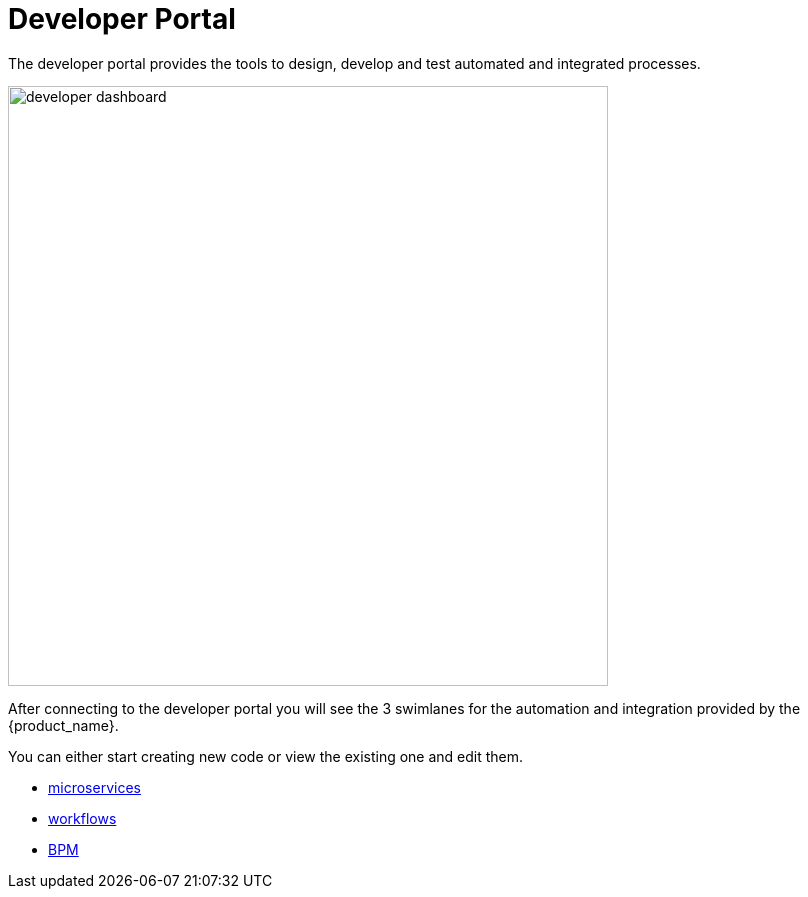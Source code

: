= Developer Portal
:doctype: book
:imagesdir: ./resources/
ifdef::env-github,env-browser[:outfilesuffix: .adoc]
:toc: left
:toclevels: 4 
:source-highlighter: pygments

The developer portal provides the tools to design, develop and test automated and integrated processes.

image:images/developer_dashboard.png[width=600px]

After connecting to the developer portal you will see the 3 swimlanes for the automation and integration provided by the {product_name}.

You can either start creating new code or view the existing one and edit them.

- link:microservice_editor{outfilesuffix}[microservices]
- link:workflow_editor{outfilesuffix}[workflows]
- link:bpm_editor{outfilesuffix}[BPM]


